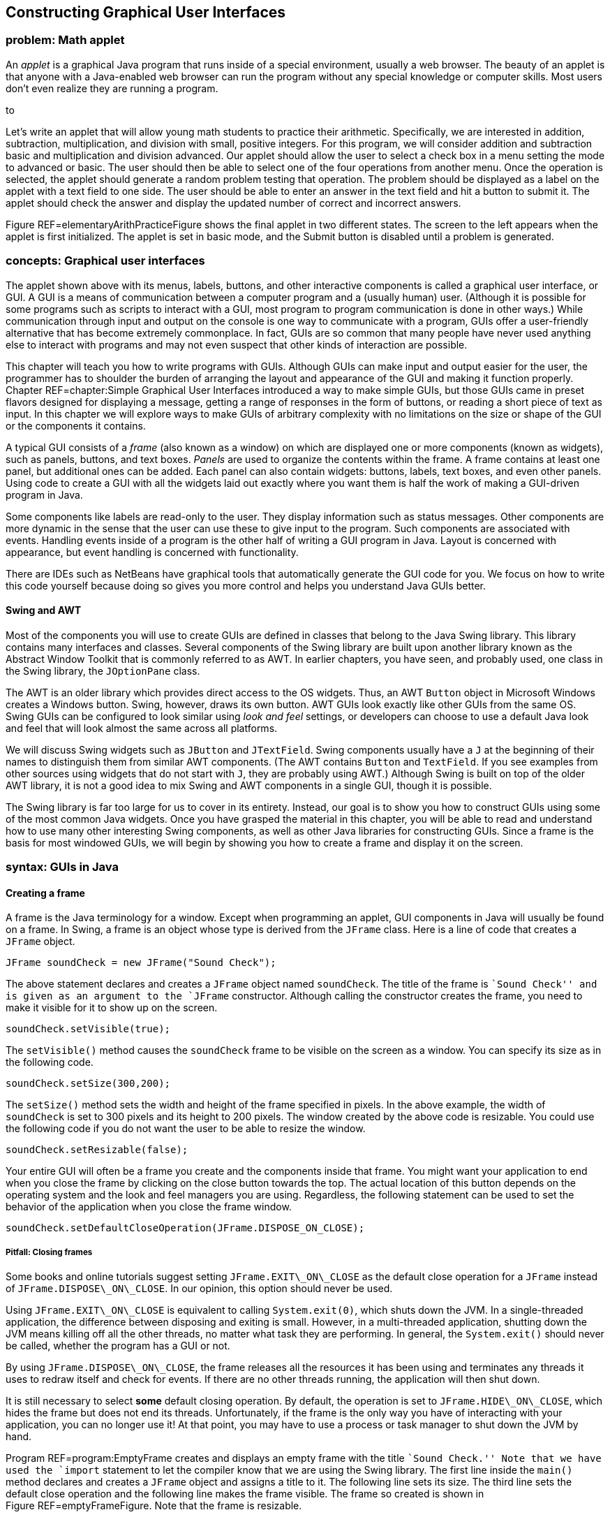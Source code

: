 [[chapter:Constructing_Graphical_User_Interfaces]]
== Constructing Graphical User Interfaces

=== problem: Math applet

An _applet_ is a graphical Java program that runs inside of a special
environment, usually a web browser. The beauty of an applet is that
anyone with a Java-enabled web browser can run the program without any
special knowledge or computer skills. Most users don’t even realize they
are running a program.

to

Let’s write an applet that will allow young math students to practice
their arithmetic. Specifically, we are interested in addition,
subtraction, multiplication, and division with small, positive integers.
For this program, we will consider addition and subtraction basic and
multiplication and division advanced. Our applet should allow the user
to select a check box in a menu setting the mode to advanced or basic.
The user should then be able to select one of the four operations from
another menu. Once the operation is selected, the applet should generate
a random problem testing that operation. The problem should be displayed
as a label on the applet with a text field to one side. The user should
be able to enter an answer in the text field and hit a button to submit
it. The applet should check the answer and display the updated number of
correct and incorrect answers.

Figure REF=elementaryArithPracticeFigure shows the final applet in two
different states. The screen to the left appears when the applet is
first initialized. The applet is set in basic mode, and the Submit
button is disabled until a problem is generated.

=== concepts: Graphical user interfaces

The applet shown above with its menus, labels, buttons, and other
interactive components is called a graphical user interface, or GUI. A
GUI is a means of communication between a computer program and a
(usually human) user. (Although it is possible for some programs such as
scripts to interact with a GUI, most program to program communication is
done in other ways.) While communication through input and output on the
console is one way to communicate with a program, GUIs offer a
user-friendly alternative that has become extremely commonplace. In
fact, GUIs are so common that many people have never used anything else
to interact with programs and may not even suspect that other kinds of
interaction are possible.

This chapter will teach you how to write programs with GUIs. Although
GUIs can make input and output easier for the user, the programmer has
to shoulder the burden of arranging the layout and appearance of the GUI
and making it function properly. Chapter REF=chapter:Simple Graphical
User Interfaces introduced a way to make simple GUIs, but those GUIs
came in preset flavors designed for displaying a message, getting a
range of responses in the form of buttons, or reading a short piece of
text as input. In this chapter we will explore ways to make GUIs of
arbitrary complexity with no limitations on the size or shape of the GUI
or the components it contains.

A typical GUI consists of a _frame_ (also known as a window) on which
are displayed one or more components (known as widgets), such as panels,
buttons, and text boxes. _Panels_ are used to organize the contents
within the frame. A frame contains at least one panel, but additional
ones can be added. Each panel can also contain widgets: buttons, labels,
text boxes, and even other panels. Using code to create a GUI with all
the widgets laid out exactly where you want them is half the work of
making a GUI-driven program in Java.

Some components like labels are read-only to the user. They display
information such as status messages. Other components are more dynamic
in the sense that the user can use these to give input to the program.
Such components are associated with events. Handling events inside of a
program is the other half of writing a GUI program in Java. Layout is
concerned with appearance, but event handling is concerned with
functionality.

There are IDEs such as NetBeans have graphical tools that automatically
generate the GUI code for you. We focus on how to write this code
yourself because doing so gives you more control and helps you
understand Java GUIs better.

==== Swing and AWT

Most of the components you will use to create GUIs are defined in
classes that belong to the Java Swing library. This library contains
many interfaces and classes. Several components of the Swing library are
built upon another library known as the Abstract Window Toolkit that is
commonly referred to as AWT. In earlier chapters, you have seen, and
probably used, one class in the Swing library, the `JOptionPane` class.

The AWT is an older library which provides direct access to the OS
widgets. Thus, an AWT `Button` object in Microsoft Windows creates a
Windows button. Swing, however, draws its own button. AWT GUIs look
exactly like other GUIs from the same OS. Swing GUIs can be configured
to look similar using _look and feel_ settings, or developers can choose
to use a default Java look and feel that will look almost the same
across all platforms.

We will discuss Swing widgets such as `JButton` and `JTextField`. Swing
components usually have a `J` at the beginning of their names to
distinguish them from similar AWT components. (The AWT contains `Button`
and `TextField`. If you see examples from other sources using widgets
that do not start with `J`, they are probably using AWT.) Although Swing
is built on top of the older AWT library, it is not a good idea to mix
Swing and AWT components in a single GUI, though it is possible.

The Swing library is far too large for us to cover in its entirety.
Instead, our goal is to show you how to construct GUIs using some of the
most common Java widgets. Once you have grasped the material in this
chapter, you will be able to read and understand how to use many other
interesting Swing components, as well as other Java libraries for
constructing GUIs. Since a frame is the basis for most windowed GUIs, we
will begin by showing you how to create a frame and display it on the
screen.

=== syntax: GUIs in Java

==== Creating a frame

A frame is the Java terminology for a window. Except when programming an
applet, GUI components in Java will usually be found on a frame. In
Swing, a frame is an object whose type is derived from the `JFrame`
class. Here is a line of code that creates a `JFrame` object.

....
JFrame soundCheck = new JFrame("Sound Check");
....

The above statement declares and creates a `JFrame` object named
`soundCheck`. The title of the frame is ``Sound Check'' and is given as
an argument to the `JFrame` constructor. Although calling the
constructor creates the frame, you need to make it visible for it to
show up on the screen.

....
soundCheck.setVisible(true);
....

The `setVisible()` method causes the `soundCheck` frame to be visible on
the screen as a window. You can specify its size as in the following
code.

....
soundCheck.setSize(300,200);
....

The `setSize()` method sets the width and height of the frame specified
in pixels. In the above example, the width of `soundCheck` is set to 300
pixels and its height to 200 pixels. The window created by the above
code is resizable. You could use the following code if you do not want
the user to be able to resize the window.

....
soundCheck.setResizable(false);
....

Your entire GUI will often be a frame you create and the components
inside that frame. You might want your application to end when you close
the frame by clicking on the close button towards the top. The actual
location of this button depends on the operating system and the look and
feel managers you are using. Regardless, the following statement can be
used to set the behavior of the application when you close the frame
window.

....
soundCheck.setDefaultCloseOperation(JFrame.DISPOSE_ON_CLOSE);
....

===== Pitfall: Closing frames

Some books and online tutorials suggest setting `JFrame.EXIT\_ON\_CLOSE`
as the default close operation for a `JFrame` instead of
`JFrame.DISPOSE\_ON\_CLOSE`. In our opinion, this option should never be
used.

Using `JFrame.EXIT\_ON\_CLOSE` is equivalent to calling
`System.exit(0)`, which shuts down the JVM. In a single-threaded
application, the difference between disposing and exiting is small.
However, in a multi-threaded application, shutting down the JVM means
killing off all the other threads, no matter what task they are
performing. In general, the `System.exit()` should never be called,
whether the program has a GUI or not.

By using `JFrame.DISPOSE\_ON\_CLOSE`, the frame releases all the
resources it has been using and terminates any threads it uses to redraw
itself and check for events. If there are no other threads running, the
application will then shut down.

It is still necessary to select *some* default closing operation. By
default, the operation is set to `JFrame.HIDE\_ON\_CLOSE`, which hides
the frame but does not end its threads. Unfortunately, if the frame is
the only way you have of interacting with your application, you can no
longer use it! At that point, you may have to use a process or task
manager to shut down the JVM by hand.

Program REF=program:EmptyFrame creates and displays an empty frame with
the title ``Sound Check.'' Note that we have used the `import` statement
to let the compiler know that we are using the Swing library. The first
line inside the `main()` method declares and creates a `JFrame` object
and assigns a title to it. The following line sets its size. The third
line sets the default close operation and the following line makes the
frame visible. The frame so created is shown in
Figure REF=emptyFrameFigure. Note that the frame is resizable.

[[program:EmptyFrame]][program:EmptyFrame]
PROGRAM=GUIChapter/programs/EmptyFrame.java, CAPTION=Program to create
an empty frame.

to

You may resize the frame at any point in the program even after the
frame has been created and made visible. The initial size may or may not
be set prior to making the frame visible. Similarly, the frame title can
be set, and reset, at any point in the program. 

'''''

==== Widgets

A widget is a component of a GUI. Java provides a large variety of
widgets including panels, buttons, text boxes, check boxes, and menus.
While laying out a GUI, one or more of the widgets are created and then
placed on a frame. A widget is declared and created like any other
object.

....
Widget w = new Widget(arguments);
....

Here we use class `Widget` to represent some Java widget class like
`JButton` or , and we use reference `w` to represent the name of a
widget like `startButton`. Arguments supplied while constructing a
widget allow you to set attributes such as its icon, color, size, or
text to display. A widget can be added to a frame and removed when not
needed. Its attributes can also be changed after creation.

Although widgets can be added directly to a frame, it is often
convenient to lay out a GUI by placing panels on a frame and then
placing widgets on the panels. Each panel can hold zero or more widgets.
A panel is also referred to as a _container_ object. Next we show you
how to create a panel, populate it with widgets, place it on a frame,
and display the completed frame.

A panel is an instance of the `JPanel` class and can be created as
follows.

....
JPanel soundPanel = new JPanel();
....

This statement creates a panel named `soundPanel`. Thus far, the panel
is empty. Let’s create two buttons and add these to `soundPanel`.

....
JButton chirp = new JButton("Chirp");
JButton bark = new JButton("Bark");
soundPanel.add(chirp);
soundPanel.add(bark);
....

The first two lines above create two buttons named `chirp` and `bark`.
These buttons are labeled using the `String` values `"Chirp"` and
`"Bark"`, but their labels could be any `String` values. The last two
statements add the two buttons one by one to the `soundPanel`. Then we
add the panel to a frame object.

....
soundCheck.add(soundPanel);
....

This statement adds the `soundPanel` to `soundCheck` frame that we
created in Example ..

Another useful widget is `JTextField`. It creates a text field that can
be used by a program for both input and output of `String` data.

....
JTextField message = new JTextField("This is not a pipe.");
....

This statement creates an object named `message` as an instance of the
`JTextField` class. When displayed, it will show the message ``This is
not a pipe.'' The user can replace this text by typing, but we will need
to talk about event handling before we can read the text and act on it
from within a program. The following example combines various concepts
and widgets already introduced into one program.

We will now write an application with a GUI that contains three buttons
labeled ``Chirp,'' ``Bark,'' and ``Exit.'' In addition it contains a
text field that initially displays the text, ``Listen to nature!''

In this example the buttons are only for display. You can click each
one, but the program will not do anything useful. Similarly, the text
field will not be changed by the program after it is initialized. In the
next subsection we add actions to each button and make the program more
useful.

[[program:FrameWithPanel]][program:FrameWithPanel]
PROGRAM=GUIChapter/programs/FrameWithPanel.java, CAPTION=Program to
create a frame with a panel containing three buttons.

to

In the `main()` method in Program REF=frameWithAPanelFigure, we first
create a frame named `soundCheck` and a panel named `soundPanel`. Next,
we create three buttons named `chirp`, `bark`, and `exit`, labeled
``Chirp,'' ``Bark,'' and ``Exit,'' respectively. Lines REF=addBirdChirp
until REF=addExit add the three buttons and the text field to
`soundPanel`. At line REF=addPanelToFrame, `soundPanel` is added to
`soundCheck`. After setting the closing operation, the frame is made
visible. The final GUI is shown in Figure REF=frameWithAPanelFigure.
Note that the same GUI may look different on different platforms. Later
we will see how to add multiple panels to a frame. . ]Exercise .  

'''''

==== Adding actions to widgets

Many widgets in Java can be used to cause an action. For example, a user
could click a button labeled ``Chirp,'' causing the program to play a
bird chirp sound. Clicking a button generates an _event_. In Java, an
event is processed by one or more _listeners_. Java provides various
types of listeners, some of which are introduced here and a few others
in Section REF=subsection:Applets. Next we show you how to handle action
events generated by a few different kinds of widgets.

===== The `ActionListener` interface

Java provides an `ActionListener` interface. This interface has a single
method named `actionPerformed()`. This method takes an `ActionEvent` as
input and performs a suitable action based on the event. A `JButton`
object generates `ActionEvent` when it is pressed. Any class that
implements the `ActionListener` interface can be registered as an action
listener on a `JButton` or any other widget that generates an
`ActionEvent`.

As discussed in Chapter REF=chapter:Interfaces, an interface is a set of
method signatures. If you implement an interface, you promise to have
all of the methods in the interface. If a class implements
`ActionListener`, it’s saying that it knows what to do when an action is
performed. The following statements show how to add an `ActionListener`
to a button and implement its `actionPerformed()` method.

....
JButton chirp = new JButton("Chirp");
chirp.addActionListener(new ActionListener() {
            public void actionPerformed(ActionEvent e) {
                //Code to perform an action goes here
            }
        });
....

The first line above creates a button named `chirp`. The second line
adds an action listener to the button. The process of adding an action
listener to an object is also known as _registering_ a listener on the
object. Note that the sole argument to this `addActionListener()` method
is a newly created `ActionListener` object. Inside this newly created
and anonymous `ActionListener` object, we implement the
`actionPerformed()` method. Whatever code we want to execute in response
to the clicking of the `chirp` button goes inside the
`actionPerformed()` method.

This syntax may look strange to you. `ActionListener` is an interface,
which cannot be instantiated. What is that `new` keyword doing? It’s
doing something pretty amazing by creating an instance of an _anonymous
class_. On the fly, we’re creating a class that has never existed
before. It doesn’t even have a name. All we know about it is that it
implements the interface `ActionListener`.

Note that there are braces after the constructor call, defining what’s
inside of this class. Inside, we have only created an
`actionPerformed()` method, but we could have created fields as well as
other methods. It’s a little ugly to create a whole new class and
instantiate it in the middle of calling the `addActionListener()`
method, but it’s also very convenient. We need to supply an object that
reacts to the event exactly the way we want it to. Since one doesn’t
exist yet, we have to create it. Of course, it is possible to supply any
object that implements the `ActionListener` interface, not just
instances of anonymous classes. For more information about nested
classes, inner classes, and anonymous classes, refer to
Sections REF=advanced:Nested classes and REF=advanced:Local and
anonymous classes.

We now modify Program REF=program:FrameWithPanel to respond to button
clicks. When the `chirp` button is clicked, the program will display the
message ``Chirp requested.'' in the text field. Similarly, when the
`bark` button is clicked, the program will display ``Bark requested.''

Program REF=program:FrameWithPanelAndActions is largely the same as
Program REF=program:FrameWithPanel. It adds the same buttons and text
field but then adds an action listener to each button. The action
performed when the `chirp` and `bark` buttons are clicked is to display
a message in the text box. When the `exit` button is clicked, the
listener displays a message on the console and exits the program.

[[program:FrameWithPanelAndActions]][program:FrameWithPanelAndActions]
PROGRAM=GUIChapter/programs/FrameWithPanelAndActions.java,
CAPTION=Program to demonstrate handling of action events.

Note that the sequence in which you add the buttons to the panel
determines the appearance of the GUI. The action listeners can be added
either before or after the panel has been set up but should be added
before the frame is made visible. . ]Exercise .

Do not be overly concerned with why the `final` keyword is used when
declaring `soundCheck` and `message`. You might be surprised that you
are even allowed to reference these local variables inside of the third
`ActionListener` class. An inner class has access to all the fields
inside of its outer class and access to local variables declared in the
same scope as the inner class. For technical reasons, any local variable
used in an anonymous inner class must be declared `final`. This
restriction does not apply to class variables.  

'''''

In the previous example we added an `ActionListener` object to each
button and implemented its `actionPerformed()` method with anonymous
inner classes. An alternate way to use `ActionListener` is to implement
`ActionListener` on the surrounding class and include an
`actionPerformed()` method exactly once instead of creating several
individual anonymous inner classes which each handle an event. Let’s
examine one such implementation in
Program REF=program:AlternateActionListener and contrast it with
Program REF=program:FrameWithPanelAndActions. Note that both programs
generate exactly the same GUI and exhibit identical behavior.

[[program:AlternateActionListener]][program:AlternateActionListener]
PROGRAM=GUIChapter/programs/AlternateActionListener.java,
CAPTION=Program to demonstrate handling of action events by implementing
`ActionListener` at the class level.

In Program REF=program:AlternateActionListener class
`AlternateActionListener` implements `ActionListener`. Doing so requires
the class to include `actionPerformed()`. The constructor, starting at
line REF=alternateActionListenerLine, adds an `ActionListener` to each
button. The listener added is `this`, specifying that the
`AlternateActionListener` object is the one that will process any action
event generated by the buttons. The remainder of the code for the
constructor is essentially the same as that from the `main()` method in
Program REF=program:FrameWithPanelAndActions.

The `actionPerformed()` method, starting at
line REF=actionPerformedLine, has exactly one parameter, an
`ActionEvent` object. Whenever an action event occurs, its attributes
are bundled into an `ActionEvent` object and passed into the
`actionPerformed()` method. At line REF=identifyObjectLine the
`getSource()` method is used to determine which object is responsible
for the event. Variable `button` holds the object returned by
`getSource()`. The next `if` statement compares `button` with `chirp`
and `bark` to determine if either of these generated the event. Then a
suitable message is displayed in the `message` box. If neither button
generated the event, it must have been `exit`, and the frame disposes
itself after displaying ``Exit'' on the console.

The `main()` method simply creates an instance of
`AlternateActionListener` and terminates. The program does not end
because the threads for the GUI are still running. 

'''''

It is instructive to note the differences between
Programs REF=program:FrameWithPanelAndActions and
REF=program:AlternateActionListener. In
Program REF=program:AlternateActionListener, most of the code has been
moved from the ` main()` method to the constructor. Various objects,
namely the `soundCheck` frame, the `soundPanel` panel, all three
buttons, and the text box are now fields of the object instead of local
variables in the `main()` method. This removes the need to mark
`soundCheck` and `message` as `final`.

We have examined two ways of adding an `ActionListener` to a Java
program. The choice of which style to use depends on your needs. Adding
an anonymous `ActionListener` to each object can require you to use the
`final` keyword to reference local variables, but it is otherwise quick
and easy. Using a named class (often the main program class or a
subclass of `JFrame`) as the `ActionListener` allows you to handle many
events in a centralized location. It can be easier to find errors when
all events are handled in one `actionPerformed()` method, but the method
can become long and complex as well. . ]Exercise .

===== The `MouseListener` interface

Clicking a button is great, but a mouse can be used to generate other
events too. For example, in a screen full of pictures, you might want to
highlight a picture when the cursor hovers over it. Or you might want to
create a drawing program which uses a mouse as a pen. To process general
mouse events, we need an object that implements the `MouseListener`
interface, which defines the following methods.

* `mouseClicked()`
* `mouseEntered()`
* `mouseExited()`
* `mousePressed()`
* `mouseReleased()`

The function of each method is implied by its name. The `mouseEntered()`
event fires when the mouse cursor moves from outside of the area covered
by a widget into the area above it. Conversely, the `mouseExited()`
event fires when a mouse cursor was over a widget and has just moved
away. The `mousePressed()` event fires when a mouse button is pressed
over a widget. The `mouseReleased()` event fires when a mouse button is
released over a widget. The `mouseClicked()` event is a combination of
both the `mousePressed()` and `mouseReleased()` events, occurring only
if a mouse button was pressed and then released while the cursor was
over a widget. As you can see, a widget only fires events when the
cursor is over the component (or has just left). Thus, a widget only
reports events that have to do with it, not the general state of the
mouse.

Each method in `MouseListener` receives a `MouseEvent` object as its
argument. To handle mouse events, a class must implement the
`MouseListener` interface. This is similar to the implementation of the
`ActionListener` interface from the previous section, but implementing
`MouseListener` requires a definition for *each* of the five methods
listed above. The next example illustrates `MouseListener` in use.

We write a program that displays a GUI containing two buttons labeled
``One'' and ``Two.'' In addition a text box displays a suitable message
when the cursor enters a button. When a button is clicked, the status
box should display the total number of times that button has been
clicked so far.

Program REF=program:SimpleMouseEvents generates the GUI shown in
Figure REF=simpleMouseEventsFigure. At
line REF=simpleMouseEventsClassDefLine class `SimpleMouseEvents` is
declared, implementing the `MouseListener` interface. The following few
lines declare frame `frame`, buttons `one` and `two`, and a text box
`status`. Two integers `oneClicks` and `twoClicks` are initialized to 0
and are used to keep track of the number of times each button has been
clicked.

[[program:SimpleMouseEvents]][program:SimpleMouseEvents]
PROGRAM=GUIChapter/programs/SimpleMouseEvents.java, CAPTION=Program to
demonstrate the handling of mouse generated events using the
`MouseListener` interface.

to

The first line of the `SimpleMouseEvents` constructor creates the panel
`panel`. It does not need to be a field, and it is always preferable to
keep a variable local if it can be. The next two lines add a
`MouseListener` to the two buttons. Note the use of `this` in the
argument to `addMouseListener()` which refers to the object being
created by the constructor. Next, the panel is set up and added to the
frame. Finally the frame size and its default close operations are set,
and the frame is made visible.

Implementation of the methods in the `MouseListener` interface begins at
line REF=mouseEnteredEventLine. The `mouseEntered()` method is invoked
when the cursor enters either of the two buttons. First we retrieve the
source of the event using the `getSource()` method and identify which
object generated the event. A suitable message is displayed in the
status box using the `setText()` method.

The `mouseClicked()` method is invoked when the mouse cursor is placed
over a button and clicked. As before, we retrieve the source of the
event using the `getSource()` method. A suitable message, including the
number of clicks, is displayed in the text box. Of course, recording the
button clicks could have been done with an `ActionListener` instead.

The only job of the `main()` method is to create an instance of
`SimpleMouseEvents`. You may wish to compile and execute the program and
test whether or not the program behaves as described. . ]Exercise .  

'''''

===== Mouse adapter

Creating a `MouseListener` requires all five methods in the interface to
be implemented. In some cases, as in Example ., there is no need to
implement all the methods because we are not interested in all the
corresponding events. In such situations we are forced to include the
methods without any statement in the method body. However, you might
want to include the methods only when they are needed. The
`MouseAdapter` abstract class helps us avoid implementing methods we do
not need.

`MouseAdapter` is an abstract class, unlike the `MouseListener`
interface. The advantage of using `MouseAdapter` is that it already
provides a skeletal implementation of each method needed to process
mouse events. We can override these implementations as needed, and we do
not need to provide an implementation of a method that is not used.

Program REF=program:SimpleMouseAdapter is a revised version of
Program REF=program:SimpleMouseEvents. At
line REF=simpleMouseAdapterClassDefLine class `SimpleMouseAdapter`
extends the abstract class `MouseAdapter`. Thus, it inherits all the
empty methods defined in `MouseAdapter`. We then override only the
implementations of the methods we want to use, `mouseEntered()` and
`mouseClicked()` in this example. Remember that an abstract class is
*extended* whereas an interface is *implemented*. . ]Exercise .

[[program:SimpleMouseAdapter]][program:SimpleMouseAdapter]
PROGRAM=GUIChapter/programs/SimpleMouseAdapter.java, CAPTION=Program to
handle mouse generated events using the `MouseAdapter` abstract class.

 

'''''

===== Other event listeners

In this chapter we describe two types of listeners in Java,
`ActionListener` and `MouseListener`. You may have noticed that none of
the mouse events we discussed involved the movement of the mouse inside
of the component, only whether it was entering or exiting the component.
Because tracking mouse movement is more computationally expensive than
tracking presses, releases, enters, and exits, Java uses yet another
listener to handle mouse movement, `MouseMotionListener`. It contains
the methods `mouseDragged()` and `mouseMoved()`, which are used to
handle mouse movement with or without the button pressed.

An `ItemListener` can be attached to a widget such as a check box or a
radio button to listen for a check box to be selected. This listener is
illustrated in Section REF=subsection:Applets.

Java provides several other listeners to handle a variety of events. For
example, the `DocumentListener` can be attached to a `JTextField` or a
`JTextArea` object to listen to document events, which include the
`insertUpdate()` event that is fired when a character is inserted the
text box. A `KeyListener` can also be attached to text boxes to listen
to key events such as the return key being typed, which can have similar
functionality. These events could be useful while writing a text editor
application, for example.

After you have mastered the contents of this chapter, you may plan to
write more complex GUIs than the ones we discuss. For further
information, you may wish to follow the Java tutorial on writing event
listeners provided by Oracle at
http://download.oracle.com/javase/tutorial/uiswing/events/index.html.

==== Adding sounds and images

Sounds and images can also be added to a Java GUI application. While
Java offers a rich set of sound APIs, we restrict our examples to
playing sound clips from audio files that come in `au` or `wav` formats.
We also introduce the `ImageIcon` class to create icons from image
files.

===== Sounds

First, let’s see how to define an audio clip.

....
AudioClip chirpClip = Applet.newAudioClip(chirpURL);
....

This statement declares `chirpClip` with type `AudioClip`. It
instantiates `chirpClip` using the `newAudioClip()` method found in the
`Applet` class in the `java.applet` package. Note that the argument to
the `newAudioClip()` method is an object of type `URL`. URL stands for
_universal resource locator_. It serves as a web address from which
files can be retrieved. A `URL` object can be defined as follows.

....
URL chirpURL =
    new URL("http://users.etown.edu/w/wittmanb/chirp.wav");
....

Above we specify the full URL to access an audio file named `chirp.wav`.
Alternately you can give the file name from a local directory.

....
URL chirpURL = new URL("file:sounds/chirp.wav");
....

The prefix `file:` indicates that the `chirp.wav` file is in a local
directory. Once a clip has been declared and loaded, it can be played as
follows.

....
chirpClip.play();
....

This command will play the clip in `chirpClip` loaded from the specified
URL, exactly once. If you want to play the clip in a loop, use the
`loop()` method.

....
chirpClip.loop();
....

To stop a clip from playing, use the `stop()` method.

....
chirpClip.stop();
....

Now that we have seen how to declare, load, play, and stop an audio
clip, we are ready to write a more interesting version of
Program REF=program:FrameWithPanelAndActions.

We can rewrite Program REF=program:FrameWithPanelAndActions so that the
new program plays the sound clips in a loop when the corresponding
button is clicked. Think of the new program as a Java version of the
pull-string toys that children use to play animal sounds. Our program
only has two sounds, but more could be added. . ]Exercise .

to

We will add a new button labeled ``Stop Sound'' that stops the playback
of sounds when clicked. Let’s assume that this program is only allowed
to play one sound at a time. When it starts, the GUI will look like
Figure REF=SoundGameFigures(a). Note that the `stop` button is gray,
indicating that it is disabled.

The complete program for the game is shown in
Program REF=program:SoundGame. Because most of this program is similar
to Program REF=program:FrameWithPanel, we will only look at the
differences. The action listeners for the `chirp` and `bark` buttons are
called when these two buttons are clicked. On line REF=buttonDisableLine
we disable the `bark` button when the bird chirp sound is playing. Also,
on line REF=buttonEnableLine we enable the `stop` button so that the
user can stop the chirp sound. Note that the `stop` button begins
disabled and remains that way until a sound is played. The GUI now looks
like Figure REF=SoundGameFigures(b).

[[program:SoundGame]][program:SoundGame]
PROGRAM=GUIChapter/programs/SoundGame.java, CAPTION=An animal sound
game.

The actions for the `bark` button are very similar to the actions for
the `chirp` button, but the actions for `stop` are different. When
`stop` is clicked, the action listener does not know which sound is
playing. For that reason, it stops both sounds and then disables the
stop button. An exercise asks you to modify the program so that the
action listener associated with the `stop` button knows which sound is
playing. . ]Exercise .  

'''''

===== Images and icons

Images are often useful when creating GUIs. In this section we show you
how to use images to create icons and then use the icon to decorate
buttons and labels. First, let’s see how an icon object can be created.
Suppose we have a picture file named `smile.jpg` in a directory named
`pictures`. Note that the `pictures` directory should be located in same
directory as the class files for the program. The following statement
creates an object of type `ImageIcon` from this picture.

....
ImageIcon smileIcon = new ImageIcon("pictures/smile.jpg");
....

Note that the file name, along with its path, is passed to the
`ImageIcon` constructor as a string. Now we can add the image to a
button.

....
JButton smile = new JButton();
smile.add(smileIcon);
....

Similarly you can add an image icon to a label. . ]Exercise . The next
example gives a simple program that creates a button with an image.

Figure REF=IconExampleFigure shows a GUI with a button decorated with a
picture. Program REF=program:IconExample gives the code to create this
GUI using the `ImageIcon` class.

to

As explained earlier, an image icon is created at
line REF=iconCreationLine from a JPEG file named `smile.jpg` located in
the `pictures` directory. The following line creates a button named
`smile` and decorates it with the icon by supplying it as an argument to
the `JButton` constructor. Note that, if the file cannot be found, the
program will fail _quietly_. This means that no exception is thrown.
Instead, the button will appear with no image. Subsequent lines add the
button to the frame, set the frame size and its default close operation,
and make the frame visible. . ]Exercise .

[[program:IconExample]][program:IconExample]
PROGRAM=GUIChapter/programs/IconExample.java, CAPTION=A program to
create a GUI with a button decorated by a picture.

 

'''''

===== Labels, icons, and text

In some applications you might want to show a picture with an attached
text label. For example, in a shopping cart for an online clothing
store, you might have seen pictures of clothes, each labeled with a name
and a price. The `JLabel` class is flexible, able to display text alone,
an image alone, or both. Note that a `JLabel` is only for displaying
information and is incapable of firing events or reading user input.

Here are three different ways to create a label.

....
ImageIcon hibiscus = new ImageIcon("pictures/hibiscus.jpg")
JLabel textOnly = new JLabel("Text only");
JLabel flower = new JLabel(hibiscus);
JLabel labeledflower = new JLabel("Red Hibiscus", hibiscus, JLabel.CENTER);
....

The first `JLabel` constructor above creates a label displaying only
text, namely, ``Text only.'' The second constructor creates a label
decorated with an icon created from a picture. The third constructor
creates a label with the same icon and additional text. Note the last
argument in this third case. `JLabel.CENTER` is a constant that
specifies that the content of the label (both the image and the text)
should be placed horizontally in the center of the label. A horizontal
alignment of left or right can also be specified using the constants
`JLabel.LEFT` or `JLabel.RIGHT`, respectively. These three horizontal
alignment indicators are some of the many constants found in Swing.

Sometimes you might want to place the text below the icon that decorates
the label. This can be done as follows by setting the horizontal and
vertical positions of the text.

....
flower.setVerticalTextPosition(JLabel.BOTTOM);
flower.setHorizontalTextPosition(JLabel.CENTER);
....

Figure REF=labelExampleFigure(a) is generated by executing Program 
REF=program:LabelExample. You will see the GUI shown in
Figure REF=labelExampleFigure(b) if the alignment instructions at
lines REF=verticalTextPositioningLine and
REF=horizontalTextPositioningLine are omitted.

to

[[program:LabelExample]][program:LabelExample]
PROGRAM=GUIChapter/programs/LabelExample.java, CAPTION=A program to
create a GUI with a label decorated by a picture and text.  

'''''

==== Layout managers

Java provides a number of _layout managers_ to assist with the design of
GUIs. A layout manager is an object that controls the placement of
widgets on a frame or panel. Every container has a default layout
manager, but it is possible to set it to other ones. In this section we
will introduce the three layout managers `FlowLayout`, `GridLayout`, and
`BorderLayout`. Java also provides several other layout managers, each
designed for different layouts.

===== `FlowLayout`

The `FlowLayout` manager is one of simplest layout managers. When a
container is using the `FlowLayout` manager, widgets will be added in
order from left to right. When there is no more space, subsequent
widgets will be added starting on the next row. In addition, each row of
components is centered within the container. The `JPanel` container uses
`FlowLayout` by default, but it is possible to set it explicitly as
well.

....
JPanel panel = new JPanel(new FlowLayout());
....

When we have added more than one widget to a `JFrame` in previous
examples, we have first added them to a `JPanel`. The reason we have
done so is because `FlowLayout` is the default layout manager for
`JPanel` containers. Although every `JFrame` has a container, it uses
the `BorderLayout` manager by default, which would have complicated our
examples. The next example illustrates `FlowLayout` further.

Program REF=program:FlowLayoutExample creates a GUI with several
buttons. It first creates a frame. At line REF=setLayoutManagerLine it
creates a panel and set its layout manager to `FlowLayout`. Then, it
uses a `for` loop to create a new button, label it appropriately, and
add it to the panel.

The `Flowlayout` manager neatly places the buttons along a number of
rows depending on the width of the frame. The GUI created is shown in
Figure REF=figure:FlowLayoutExampleFigure. Run the program and resize
the frame to see the effect on the layout of the buttons. . ]Exercise .
. ]Exercise .

[[program:FlowLayoutExample]][program:FlowLayoutExample]
PROGRAM=GUIChapter/programs/FlowLayoutExample.java, CAPTION=Adding
several buttons using `FlowLayout`.

to

 

'''''

===== `GridLayout`

The `GridLayout` manager lays out components in a grid with a set number
of rows and columns. As with other layout managers, `GridLayout` can be
applied to frames and panels.

....
JFrame frame = new JFrame("Grid Layout");
frame.setLayout(new GridLayout(3, 2, 5, 5));
....

This snippet creates a frame named `frame` and sets its layout manager
to `GridLayout`. The first two arguments to `GridLayout` give the number
of rows and columns, respectively. The last two arguments give the
horizontal and vertical gaps between the neighboring cells in the grid.
In this example the frame will contain a total of six cells organized
into three rows with two columns.

to

Figure REF=gridLayoutLToRFigure shows how `frame` will look after six
buttons, labeled 0 through 5, have been added to it in that order. A key
feature of using a `GridLayout` is that all cells in the grid will be
the same size and will stretch to fill the entire container. Also note
the equal spacing between the neighboring cells. It is possible to add
more or fewer cells than specified in the `GridLayout` constructor, but
the layout manager will be forced to guess at your intentions. .
]Exercise .

We can write a program to displays pictures of animals and identify
which animal the mouse is current hovering over. The animal’s name will
be displayed in the title of the frame.
Figure REF=animalIdentifierFigure shows this GUI.

to

Program REF=program:AnimalIdentifier creates the GUI shown in
Figure REF=animalIdentifierFigure. Class `AnimalIdentifier` declares
four labels and a frame as fields. The labels are named `bison`, `dove`,
`gecko`, and `spider`.

[[program:AnimalIdentifier]][program:AnimalIdentifier]
PROGRAM=GUIChapter/programs/AnimalIdentifier.java, CAPTION=A program
that identifies which animal is in various images when the mouse hovers
over the image. Images are laid out using a `GridLayout` manager.

Inside the constructor, we create a panel with a
latexmath:[$2 \times 2$] `GridLayout`. Then, we create four image icons,
one to decorate each label. Next, starting at
line REF=buttonDecoratorLine, each of the four labels is created with
its respective icon. We also add a `MouseListener` to each label.
Starting at line REF=prepareButtonPanelLine, the buttons are added to
the panel, and the panel is added to the frame. The last few lines set
the size of the frame, pack it, set its close operation, and make it
visible.

Since `AnimalIdentifier` implements `MouseListener`, we need to define
all the methods in the `MouseListener` interface. These are implemented
starting at line REF=mouseEventEnteredLine. As we are only interested in
displaying the name of a picture when the mouse moves over it, the
`mouseEntered()` method is where most of our even handling code will be.
At line REF=getPicMouseEventLine we get the label the mouse entered. We
compare this label to the four labels and change the frame title
correspondingly.

We implement the remaining methods from `MouseListener` to report the
event on the console. The `main()` method creates a new instance of
class `AnimalIdentifier`, launching the GUI.

Play with Program REF=program:AnimalIdentifier. What happens when you
resize the window? . ]Exercise .  

'''''

===== `BorderLayout`

The `BorderLayout` manager is the default one for a `JFrame`. It allows
components to be laid out spatially in regions of a container. These
regions are north, south, east, west, and center. This layout is
intuitively easy to understand, but it is difficult to describe
precisely.

You can only add one component to each region of the layout, and adding
a component to any region is optional. The regions will stretch or
shrink to accommodate the components inside. The north and south regions
will only be as tall as needed to hold their contents, but their width
will stretch as wide as the entire container. The east and west regions
will only be as wide as needed to hold their contents, but their height
will stretch as tall as needed to fit the remaining height of the
container. Both the height and the width of the center region will
stretch as big as it needs to fill the container.

Here is an example of a frame using `BorderLayout`. Five buttons have
been added, one to each region, using the program shown below.

[[program:BorderLayoutExample]][program:BorderLayoutExample]
PROGRAM=GUIChapter/programs/BorderLayoutExample.java, CAPTION=Program
showing buttons laid out in each of the five regions of a
`BorderLayout`.

to

Unlike `FlowLayout` or `GridLayout`, the location must be specified to
add a component to a `BorderLayout`. (There is an overloaded `add()`
method to add a component to specific grid cell in a `GridLayout`, but
it is not necessary to use it.) With `BorderLayout`, the `add()` method
uses a second parameter, which is `BorderLayout.NORTH`,
`BorderLayout.SOUTH`, `BorderLayout.EAST`, `BorderLayout.WEST`, or
`BorderLayout.CENTER`, depending on where you want to add the component.
If you do not specify a second parameter, the component will be added to
the center region. Since only one component can be in each region,
adding a component to a region that is already occupied will replace the
old component with the new one.  

'''''

At first glance, `BorderLayout` seems that it would rarely be useful.
However, this layout is commonly used because it can be used to
establish a spatial relationship between different parts of a GUI. A
container with a `BorderLayout` generally has other containers with
their own layouts added to its regions, as shown in the following
example.

We can make a GUI application that functions as a simple calculator. The
calculator has the ten digits 0-9, a plus button, a minus button, and an
enter button. At the top is a display that shows the current value.

We create ten `JButton` objects for the digits and three more `JButton`
objects for plus, minus, and enter. The display is a `JLabel`. The code
is given below.

[[program:CalculatorLayout]][program:CalculatorLayout]
PROGRAM=GUIChapter/programs/CalculatorLayout.java, CAPTION=Program to
layout a simple calculator.

to

This program uses a `BorderLayout` to put a container with a
`GridLayout` in a spatial arrangement with other components. First, we
put the ten digit buttons in a panel with a `GridLayout` having 4 rows
and 3 columns. We put the plus button and the minus button in the
remaining two cells of the grid. We add this grid panel to the larger
panel in the center region. We put the enter button in the south region
and the display in the north region.  

'''''

There is no limit to how deeply you can nest containers within each
other. Sometimes you must create a very complex GUI using many
`BorderLayout` managers to achieve the appearance you want.

The three layout managers discussed in this section are the simplest,
but there are others. The `BoxLayout` manager is a useful tool for
laying out components in a stack or in a row. The `GridBagLayout`
manager can be used to create complex layouts in a single container
using a grid-based framework that is much more flexible than
`GridLayout`, but the complexity of programming `GridBagLayout` is
significant. The `SpringLayout` and `GroupLayout` managers are also
powerful, but they are designed for use with a GUI builder utility.

==== Menus

Menus provide a useful form of interface that is expected from most GUI
applications. In this section we show how to create menus and respond to
the selection of menu items. Menus are placed on a menu bar. Each menu
usually consists of several menu items that could be selected by the
user. In addition to simple text, a menu item can be a button, a radio
button, check box, or an icon. A menu can have one or more sub-menus
opening out of a menu item.

===== Creating menus

First we have to create a menu bar.

....
JMenuBar bar = new JMenuBar();
....

This statement creates an object of type `JMenuBar` named `bar` which
can hold menus. A `JFrame` has only one menu bar. We can create several
menus and add them to the menu bar.

....
JMenu type = new JMenu("Type");
JMenu operations = new JMenu("Operations");
bar.add(type);
bar.add(operations);
....

These statements create two menus named `type` and `operations` labeled
``Type'' and ``Operations,'' respectively. The two menus are added to
the existing menu bar using the `add()` method. Menus can be populated
with menu items as follows.

....
JMenuItem addition = new JMenuItem("Addition");
JMenuItem subtraction = new JMenuItem("Subtraction")
operation.add(addition);
operation.add(subtraction);
....

These statements create two menu items named `addition` and
`subtraction`. These menu items are then added to the menu `operations`.
After having created a menu bar together with its menus and their
respective menu items, we need to add it to a frame.

....
JFrame frame = new JFrame("Menu Example");
frame.setJMenuBar(bar);
....

These statements create a frame and set its menu bar to `bar`. It is
possible to use the `add()` method instead of the `setJMenuBar()` method
to add a `JMenuBar` to a `JFrame`. However, doing so will add the
`JMenuBar` to the regular content area, *not* to the menu area. .
]Exercise . . ]Exercise .

Sometimes you might need to disable a menu item and enable it only under
certain conditions.

....
JMenuItem subtraction = new JMenuItem("Subtraction");
subtraction.setEnabled(false);
....

These statements create a menu item named `subtraction` and disable it.
A disabled menu item shows as a gray item and does not respond to
attempts to select it. Note that `JButton` objects and many other
widgets can be disabled in the same way.

===== Adding events to menus

An action listener can be added to each menu item, just like a
`JButton`. Then, when a menu item is clicked by the user, an action
event is generated. A `JCheckBoxMenuItem` object can be added to a
`JMenu` as well. This object will have a check box which can be selected
or unselected. A regular `JMenuItem` object generates an `ActionEvent`
which is handled by an `ActionListener`. A `JCheckBoxMenuItem`, however,
generates an `ItemEvent` handled by an `ItemListener`. Here are examples
of both situations.

....
JMenuItem subtraction = new JMenuItem("Subtraction");
JCheckBoxMenuItem checkBox = new JCheckBoxMenuItem("Check yourself");
subtraction.addActionListener(this);
checkbox.addItemListener(this);
....

A `JMenuItem` works just like a `JButton`. In fact, the same action
listener code could handle events for both buttons and menu items.
However, a `JCheckBoxMenuItem` generates an `ItemEvent` (like many other
check box and list widgets that we do not discuss) when the state of its
check box changes. Thus, when you select a check box, a
latexmath:[$\surd$] sign appears to its left and an `ItemEvent` is
generated. When you select an already checked check box, the sign
disappears and another `ItemEvent` is generated. Although an
`ActionEvent` and an `ItemEvent` are very similar, Java differentiates
between them because an `ItemEvent` has more information: By using the
`getStateChange()` method, it is possible to tell whether the widget
that fired the `ItemEvent` is now selected or deselected.

Here we give the code to generate the GUI shown in
Figure REF=MathTutorFigure which displays basic (addition and
subtraction) as well as advanced (multiplication and division) problems.
In Section REF=subsection:Applets we transform this GUI into an applet
like the one described in Section REF=problem:Math applet.

to

As shown in Figure REF=MathTutorFigure, this GUI has a menu bar
consisting of two menus labeled ``Type'' and ``Operations.'' The
``Type'' menu contains a check box labeled ``Advanced'' while the
``Operations'' menu contains four menu items labeled ``Add,''
``Subtract,'' ``Multiply,'' and ``Divide.'' Note that the ``Multiply''
and ``Divide'' menu items are disabled. They will be enabled when the
user selects the ``Advanced'' check box.

Before we introduce the program that creates this GUI, we need a helper
class called `ProblemGenerator` that can randomly generate arithmetic
problems. The class is designed so that the answers are always positive
integers.

[[program:ProblemGenerator]][program:ProblemGenerator]
PROGRAM=GUIChapter/programs/ProblemGenerator.java, CAPTION=Utility class
to generate random addition, subtraction, multiplication, and division
problems.

The code listed above has four static methods `addPractice()`,
`subtractPractice()`, `multiplyPractice()`, and `dividePractice()`. Each
method generates an appropriate math problem, sets an input `JLabel` to
display the problem, and returns the solution. Note that `\\u00D7` and
`\\u00F7` are the Unicode values for the multiplication and division
symbols.

Program REF=program:MathTutor generates the GUI in
Figure REF=MathTutorFigure. Class `MathTutor` begins by creating only
the objects that need to interact with event handlers: four menu items,
a label, and a text field.

[[program:MathTutor]][program:MathTutor]
PROGRAM=GUIChapter/programs/MathTutor.java, CAPTION=Program that uses
menus to generate math problems.

Inside the `MathTutor` constructor, the frame and remaining widgets are
created. Action listeners are added to the four operations menu items.
An item listener is added to the ``Advanced'' check box menu item,
because it requires a different kind of event handler. Note that
`MathTutor` implements both the `ActionListener` and `ItemListener`
interfaces, allowing it to handle both kinds of events.

Starting at line REF=createMenuLine, the two menus are populated with
their respective menu items. At line REF=defaultDisableLine the
`multiply` and `divide` menu items are disabled because the application
starts in basic mode. The menus are then added to the menu bar, and the
menu bar is set on the frame. Finally, the label and text field are
added to the frame, which is made visible. Note that these two widgets
are added directly to the frame with the parameters `BorderLayout.NORTH`
and `BorderLayout.SOUTH`. `JFrame` objects use the `BorderLayout`
manager by default.

The `itemStateChanged()` method enables the `multiply` and `divide`
menus and disables the `add` and `subtract` menus if the `advanced`
check box is selected and does the reverse if it has been unselected.

The `actionPerformed()` method is similar to earlier examples. Depending
on which menu item fired the event, the appropriate static methods from
the `ProblemGenerator` class are used to display a math problem on
`label`.

The `main()` method creates an instance of `MathTutor`, initiating GUI
construction.  

'''''

[[subsection:Applets]]
==== Applets

An applet is a Java program that is written to run inside a web browser.
A normal Java application is stored on disk and runs on the command line
or as a window on your desktop (or both), but an applet exists inside of
a webpage. This means that the code that launches an applet is usually
embedded in HTML code.

Almost all of the GUI tools we discuss are useful for writing an applet.
For example, you can write an applet that has menus, buttons, text
fields, and any other widget that Swing offers. You can also add
listeners to various objects for the applet to respond to events.

A Swing applet is derived from the `JApplet` class, which is a subclass
of the older AWT class `Applet`.

An applet differs from a stand-alone Java application in several
important ways. The first is that applets are sent across the Internet.
Unless you have increased security settings on your browser, they will
generally run as soon as you visit a page with an applet embedded in it,
without even asking your permission. This poses a huge security risk,
but the designers of Java have worked to protect us. Unsigned applets
(which are the ones we will talk about creating) cannot read, write, or
execute files, make network connections to servers other than the one
they come from, or interact with most other local system settings.
However, applets loaded from a local directory (instead of downloaded
over the Internet) do not have these restrictions. Be sure to remember
these restrictions when you design applets for distribution over the
Internet.

Another important and concrete difference from normal Java classes is
that an applet should not define a constructor. Instead, an applet uses
the `init()` method. When the applet is executed, often through a
browser, its `init()` method is called first. You can use this method to
set up the applet GUI by adding various widgets and event listeners.

We can create a simple applet with a button and a label. Clicking this
button sets the text on the label to contain some information about the
colors in a rainbow. This applet is shown in
Figure REF=rainbowAppletFigure. Program REF=program:RainbowApplet
defines the applet.

to

[[program:RainbowApplet]][program:RainbowApplet]
PROGRAM=GUIChapter/programs/RainbowApplet.java, CAPTION=An applet with a
button and a label.

Note that class `RainbowApplet` extends `JApplet`, as will most applets
you write. The label is declared as a field, so that the event handler
can access it. The `init()` method creates a `JButton` with the label
``Rainbows,'' adds both the label and the button to the applet, and adds
an action listener to the button with an anonymous inner class event
handler.

Note that the button and the label were added to the applet just as it
would have been done inside of a `JFrame` constructor. They were added
with the `BorderLayout.WEST` and `BorderLayout.EAST` constants because a
`JApplet` uses a `BorderLayout` manager by default.  

'''''

As you can see, creating an applet is very similar to creating a GUI
based on a `JFrame`. In fact, it may be easier. However, we need to
create an HTML file for the applet to be accessible via a browser. HTML
stands for _hypertext markup language_. HTML is the core language for
writing webpages. HTML is designed for marking up text and images to be
displayed within a browser. It is not as complicated as Java, but we do
not have time or space to describe the language deeply.

HTML is a language made up of _tags_ that mark parts of a document with
formatting instructions. All of the tags we will need to embed an applet
will start with the name of the tag in angle brackets and then end with
the same name in angle brackets but preceded by a slash. For example, to
mark text as bold in HTML, you can use the `<strong>` tag as follows:

....
<strong>Here is text that will appear in a bold font.</strong>
....

To run `RainbowApplet` we need to create an HTML file that includes the
applet’s class file inside the `<applet>` tag.

We want to make `RainbowApplet` executable via a browser. In addition,
we would like the source code of the applet to be linked from the same
webpage. The following HTML code embeds the `RainbowApplet` and links to
its source.

....
<html>
    <head>
        <title>Rainbow Applet</title>
    </head>
    <body>        
        <applet code="RainbowApplet.class" width="200" height="100"></applet>
        <hr /><a href="RainbowApplet.java">The source.</a>        
    </body>
</html>
....

to

An `<html>` tag encloses an entire HTML document. Inside is the `<head>`
tag, followed by the `<body>` tag. The `<head>` tag contains information
about the page such as its title, which is given in the `<title>` tag.
The `<body>` tag contains the viewable content of the web page. In this
case, there is an `<applet>` tag, a `<hr/>` tag, and an `<a>` tag in the
body.

The `<applet>` tag is used to embed our applet. The name of the applet
class must be given as the argument, in double quotes, to the `code`
attribute. The `width` and `height` attributes specify the size of the
applet on the screen. The `<hr/>` tag puts the horizontal line between
the applet and the link. It is the only tag in our example that does not
have both an opening and closing half. Finally, the `<a>` tag is used to
make a clickable link. On a web page, it will display ``The source,''
but it will navigate to the file `RainbowApplet.java` when clicked.

Put this code in an HTML file named `RainbowApplet.html`. (Note that the
name of your HTML file should be descriptive, but it does not have to
match the name of the applet class.) If your browser is Java compatible
and has the appropriate plug-in installed, you should be able to run the
applet by double-clicking on the HTML file. Of course, if you are able
to upload the HTML file and the class file to a web server, you can view
the applet and share it with anyone with an Internet connection. .
]Exercise .  

'''''

Applets can be much more complex than `RainbowApplet`. We now solve the
problem posed at the beginning of the chapter with an applet with a
fully functional GUI designed to be an arithmetic tutor.

=== solution: Math applet

The applet that meets the specification given at the beginning of the
chapter is similar to Program REF=program:MathTutor. Modifications must
be made to convert that program into an applet and add full
functionality to the event handlers. We now go through this rather long
Java program step by step. GUI programs in Java tend to be longer than
their command line versions because of the code needed to set up all the
widgets.

to

The `MathTutorApplet.java` file begins with the usual Swing imports and
the class declaration, followed by a list of its fields.

[source,numberLines,java]
----
import javax.swing.*;
import java.awt.*;
import java.awt.event.*;

public class MathTutorApplet extends JApplet
	implements ActionListener, ItemListener {
    private JMenuItem add = new JMenuItem("Addition");
    private JMenuItem subtract = new JMenuItem("Subtraction");
    private JMenuItem multiply = new JMenuItem("Multiply");
    private JMenuItem divide = new JMenuItem ("Divide");
    private JLabel score =
    	new JLabel("Score: 0 Correct 0 Incorrect");
    private JLabel label = new JLabel();
    private JTextField field = new JTextField(10);
    private JButton submit = new JButton("Submit");
	private int correct = 0;
    private int incorrect = 0;
    private int answer = -1;
----

Note that the `int` variables `correct`, `incorrect`, and `answer` have
been added to the fields to keep track of the correct and incorrect
answers and the current answer that the user is trying to find.

Following the field declarations is the definition of the `init()`
method. As you can see, this method is almost identical to the
constructor in the `MathTutor` stand-alone application. Indeed, the
`init()` method is very much like the constructor for an applet.

[source,numberLines,java]
----
    public void init() {        
        JMenuBar menuBar = new JMenuBar();
        JMenu type = new JMenu("Type");
        JMenu operations = new JMenu("Operations");    
        JCheckBoxMenuItem advanced =
        	new JCheckBoxMenuItem("Advanced");
    	// Add ActionListeners to menu items and buttons        
    	add.addActionListener(this);
        subtract.addActionListener(this);
        multiply.addActionListener(this);
        divide.addActionListener(this);   
        submit.addActionListener(this);
        // Add ItemListener to checkbox menu item    	
        advanced.addItemListener(this);
        // Fill menu for problem type         
        type.add(advanced);
        // Fill menu for operations
        operations.add(add);
        operations.add(subtract);
        operations.add(multiply);
        operations.add(divide);  
        // Disable advanced operations and submit 
        multiply.setEnabled(false);
        divide.setEnabled(false);
        submit.setEnabled(false);
        // Fill menu bar and set on applet
        menuBar.add(type);
        menuBar.add(operations);        
        setJMenuBar(menuBar);
		//Add widgets to applet content
        add( score, BorderLayout.NORTH );
        add( label, BorderLayout.WEST );
        add( field, BorderLayout.EAST );
        add( submit, BorderLayout.SOUTH );
    }
----

Just like the `MathTutor` constructor, this method creates the menu bar,
the menus, and the menu items. Then, it adds action listeners to the
menu items and the button and an item listener to the check box menu
item. Next it adds `advanced` to the ``Type'' menu and the four
operation menu items to the ``Operations'' menu. It disables the
advanced menu items (since the applet starts in basic mode) and the
button (since it is impossible to submit an answer before a problem has
been given). Finally, it puts the menus on the menu bar, sets the menu
bar on the applet, and adds the two text fields, the label, and the
button to the applet content area using appropriate `BorderLayout`
constants.

One big difference between the `MathTutor` constructor and the
`MathTutorApplet` `init()` method is that the `MathTutor` constructor
creates a `JFrame` object. In `MathTutorApplet` no `JFrame` is necessary
because the class itself is a child of `JApplet` and thus is a GUI
container.

[source,numberLines,java]
----
    public void itemStateChanged(ItemEvent e) {
    	if(e.getStateChange() == ItemEvent.SELECTED ) {
            add.setEnabled(false);
            subtract.setEnabled(false);
            multiply.setEnabled(true); 
            divide.setEnabled(true);
    	}
    	else {
			add.setEnabled(true);
			subtract.setEnabled(true); 
			multiply.setEnabled(false); 
			divide.setEnabled(false);
    	}    	
    }
----

The `itemStateChanged()` method is the same as its counterpart in
`MathTutor`. If the state change is `ItemEvent.SELECTED`, we enable the
advanced menus and disable the basic ones. Otherwise, we do the reverse.
Note that this method would be more complicated if we were listening to
more than one object. Since we are only listening to the `advanced`
check box menu item, we know that it is what is being selected or
deselected.

[source,numberLines,java]
----
    public void actionPerformed(ActionEvent e) {
    	Object object = e.getSource(); 
    	if( object == submit ) {
    		int response = Integer.parseInt(field.getText());
    		if( response == answer )
    			correct++;
    		else
    			incorrect++;    		    		
			label.setText("");
    		score.setText("Score: " + correct + " Correct " +
    				incorrect + " Incorrect");
			submit.setEnabled(false);
    	}
    	else {    		
	    	if( object == add )
	    		answer = ProblemGenerator.addPractice(label);
	        else if( object == subtract )
	        	answer = ProblemGenerator.subtractPractice(label);
	        else if( object == multiply )
	        	answer = ProblemGenerator.multiplyPractice(label);
	        else if( object == divide )
	        	answer = ProblemGenerator.dividePractice(label);
	    	submit.setEnabled(true);
	    }
    	field.setText("");
    }
}
----

Finally, the `actionPerformed()` method deals with the menu item and
button clicks. If `submit` was clicked, we parse the text in the text
field to get an `int` value and compare it to the answer. Depending on
its correctness, we update the correct and incorrect counts, clear the
problem label, and update the `score` label. Finally, we disable the
`submit` button so that the user can’t submit an answer until another
problem has been given.

The next part of the `actionPerformed()` method has the same
functionality as the `actionPerformed()` method from `MathTutor`. It
updates `label` to contain a randomly generated problem with an
operation that matches whichever menu item was picked. It also saves the
answer into the `answer` field so that we can check the user’s response
later. Then, it enables the `submit` button since there is a problem to
answer. No matter what object triggered the action, the last line of the
method clears the text field.

We need some HTML to test the applet. Here is a suitable HTML file
similar to the `RainbowApplet.html` file presented before.

....
<html>
    <head>
        <title>Math Tutor Applet</title>
    </head>
    <body>
        <applet code="MathTutorApplet.class" width="250" height="125"></applet>
        <hr /><a href="MathTutorApplet.java">The source code.</a>
    </body>
</html>
....

In the stand-alone `MathTutor` application, we created a `JFrame` and
set its size to 250 latexmath:[$\times$] 125 pixels. The `width` and
`height` attributes in the HTML allow us to accomplish something
similar. Note that the widgets in the applet have more room than in the
`JFrame` version because the size of the `JFrame` includes the title bar
and window borders.

The functionality of this applet is limited, but it still shows off
menus, buttons, labels, text fields, applet creation, and two different
kinds of event listeners.

=== concurrency: GUIs

Stand-alone Java programs have at least one thread, the main thread.
Applets have a similar thread that calls its `init()` and `start()`
methods. Applications with GUIs (including applets) create additional
threads to manage the GUI behind the scenes.

Although a GUI will create several threads, the most important for the
programmer to worry about is called the _event dispatch thread_ (EDT).
This thread handles events like button clicks. When you write your
`actionPerformed()` method, remember that the EDT is the one that will
actually execute the code inside.

If you are writing a complex program, the EDT may interact with many
other threads, and the synchronization issues discussed in
Chapter REF=chapter:Synchronization will become important. However, only
the EDT is allowed to change the state of widgets in a GUI. Using other
threads to do so will work some of the time, but it is not thread-safe
and violates the design of Swing.

==== Worker threads

Thread safety is not the most common multi-threaded GUI problem,
however. Unresponsive GUIs can be found on almost every platform, as you
have no doubt experienced. In Java, unresponsive GUIs usually happen
because the programmer is using the event dispatch thread to do some
task that takes too long. Because the EDT is responsible for updating
the GUI, the GUI freezes, and the user has to wait.

This is quite a conundrum. On the one hand, the EDT is the only thread
allowed to update widgets. On the other, it has to do its work quickly
so that the GUI is responsive. The solution is to spawn _worker threads_
to do the job. When they are done, they inform the EDT so that it is
able to update the GUI.

Let’s look at a GUI with two `JButton` widgets and two `JLabel` widgets.
When one button is pressed, the EDT goes to sleep for 5 seconds before
displaying an answer on the first label (in this case, approximately
latexmath:[$\sqrt{2}$]). When the other button is pressed, it increments
a counter and displays the value in the second label.

[[program:UnresponsiveGUI]][program:UnresponsiveGUI]
PROGRAM=GUIChapter/programs/UnresponsiveGUI.java, CAPTION=A GUI that
becomes unresponsive when the ``Compute'' button is pressed.

to

If you click the ``Compute'' button, the GUI becomes unresponsive.
Specifically, you cannot click on the ``Increment'' button, but you
should still be able to move the frame around the desktop on most
systems. Furthermore, some thread in the GUI is registering the clicks
you do on the ``Increment'' button, but events triggered by those clicks
are not handled until after the EDT wakes up. At that point, the counter
will shoot up in value unpredictably. . ]Exercise . . ]Exercise .

One solution is to create an anonymous inner class that extends
`SwingWorker`. The `SwingWorker` class is abstract, but it is also
_generic_, meaning that it has type parameters (given in angle brackets)
which specify what type of objects it interacts with. Generic classes
are often containers like `LinkedList` where the type parameter says
what kind of objects will be kept in the list.
Chapter REF=chapter:Dynamic Data Structures covers generics in some
depth. The reason we need generics for `SwingWorker` is so that it can
specify what kind of object it will return when it finishes its work.
The first type parameter specifies the type that the worker will return
when it completes its work. The second specifies the type that the
worker will return periodically in the process of doing work (which can
be useful for updating progress bars). Examine the following program
which has added a `SwingWorker` to its `actionPerformed()` method but is
otherwise the same as Program REF=program:UnresponsiveGUI.

[[program:WorkerGUI]][program:WorkerGUI]
PROGRAM=GUIChapter/programs/WorkerGUI.java, CAPTION=A GUI that uses
`SwingWorker` to avoid becoming unresponsive.

In this program, the first type parameter for the `SwingWorker` is
`String` because we are going to set the text in a `JLabel` with its
result. The second parameter is `Void`, meaning that we do not intend to
return any values periodically. Most child classes of `SwingWorker`
should override the `doInBackground()` and `done()` methods.

The `doInBackground()` method performs the time-consuming work that we
want done on another thread. In our example, the ``work'' is going to
sleep, but it will generally be some CPU or I/O intensive process.
Afterwards, it returns the answer it found. The `done()` method is
called automatically by the EDT after `doInBackground()` finishes. After
the `SwingWorker` object has been created, the `execute()` method starts
it working. The GUI will look identical to the unresponsive version
(except for the title), but it will remain responsive. . ]Exercise .

This syntax is not particularly elegant, but it accomplishes a complex
task. It spawns a thread transparently, and then the EDT is given work
when the thread gives back its answer. Using a `SwingWorker` is not
always required, but it is a useful tool to have in your arsenal if you
plan on writing industrial-strength GUIs.

=== unspecified section category: Summary

In this chapter we introduce the basics of constructing a GUI to allow
users to interact with an application. We show how to add widgets such
as buttons and text boxes and use layout managers to organize their
appearance. We show how you can add action listeners and other event
handlers so that user actions can perform useful tasks. Finally, we show
how these techniques can be applied to GUIs on stand-alone applications
as well as applets that run inside of a web browser.

While Java offers a large variety of widgets and listeners, this
introduction is limited to a few of the most commonly used. Once you
understand the basics of GUI construction as described in this chapter,
it should be easy to understand the extensive Java tutorial at
http://download.oracle.com/javase/tutorial/uiswing/components/ or other
reference sources.

=== exercises: Exercises

.

-0.5in *Conceptual Problems*

In Program REF=program:FrameWithPanelAndActions, why have we declared
the buttons and the text box to be `final`?

Note that both `ActionListener` and `MouseListener` interfaces can be
used to process button clicks. Under which circumstances is
`ActionListener` better? Under which is `MouseListener` better?

Why is the `MouseAdapter` abstract class useful?

What do you expect will happen if you used `setJMenuBar()` to set two
different menu bars on a single `JFrame` object?

Describe the situations that the following event listeners are useful
for: `ActionListener`, `MouseListener`, `ItemListener`, and
`KeyListener`

-0.5in *Programming Practice*

Remove the two instances of the keyword `final` from
Program REF=program:FrameWithPanelAndActions and try to compile it. Why
does the compiler complain? What do you conclude regarding the use of
`final` with respect to local variables used in the `actionPerformed()`
method of an anonymous inner class? Why is this not a concern for
top-level, named classes used as an `ActionListener`?

Write a program that creates a GUI containing two buttons labeled
``Start'' and ``Done.'' The GUI frame should be labeled ``Start and
Done.''

Modify Program REF=program:SimpleMouseEvents by implementing the
`mouseExited()`, `mousePressed()`, and `mouseReleased()` methods. Each
method must display a suitable message in the text box when the
corresponding event occurs. For example, when the mouse exits button
`one`, the text box should display ``Mouse exits One.''

Modify Program REF=program:IconExample such that clicking the
icon-decorated button generates a roaring sound. Note that this will
require you to add an `ActionListener` to the button, create an audio
clip for the desired sound, and then play this click when the button is
clicked. Consider visiting http://www.freesound.org/ for free sound
files.

Write a Java program that creates a GUI containing a label with a
picture of yourself.

Extend the `SoundGame` class developed in Example . to include sounds
for various animals. You may find a variety of publicly available sounds
files for use in your program. The Freesound link above is only one
source.

Note that some sites explicitly ask you not to embed the sound file URL
into your program. In those cases, download the sound file into your
local directory and load it from there into your application.

In Example . we stopped both the chirp and the bark sounds because the
action listener corresponding to the ``Stop Playing'' button does not
know which sound is playing. Modify Program REF=program:SoundGame so
that only the sound that is playing is stopped. You may need to declare
another variable to keep track of which is playing.

Modify Program REF=program:AnimalIdentifier so that it plays a sound
associated with an animal when the mouse is clicked over its label. Note
that this is an example of a situation where a `MouseListener` can be
used to listen for mouse click events though an `ActionListener` cannot.
As in Exercises . and ., you may need to download sounds from the
Internet.

Modify the applet from Section REF=solution:Math applet to display the
problem number the user is working on. The first problem is numbered
``Problem 1'' with subsequent problems 2, 3, and so on. The number
should increase each time the user hits the Submit button. Find a
suitable place on the GUI to display this information. You may need to
add a panel to reorganize the GUI.

Remove the `actionPerformed()` and `itemStateChanged()` methods from the
`MathTutorApplet` class given in Section REF=solution:Math applet. Move
the code from these methods into individual anonymous inner classes
added to the `add`, `subtract`, `multiply`, `divide`, `submit`, and
`advanced` objects.

Note that you are now able to remove `ActionListener` and `ItemListener`
from the list of implemented interfaces for the `MathTutorApplet` class.
Reorganizing the code this way should have no impact on the
functionality of the applet. Is doing so a good idea or not? Why?

In Program REF=program:FrameWithPanelAndActions exchange the first two
`add()` method calls on the `soundPanel` so that `bark` is added to the
panel before the `chirp`. Explain how the appearance of the GUI is
changed.

Modify Program REF=program:FrameWithPanel by adding a second panel named
`secondPanel`. Create a new button named `train` with the label
``Train.'' Add `train` to `secondPanel`. Now add `secondPanel` to
`soundCheck` and look at the GUI generated. Can you explain why only one
panel is visible?

Remove line REF=disableResizableLine from
Program REF=program:FlowLayoutExample. Run the modified program and
resize the frame to various sizes. How does the placement of the buttons
change?

Modify Program REF=program:FlowLayoutExample by deleting the lines that
set the frame size. What does the resulting GUI look like? Now add the
following code just before line REF=disableResizableLine:

....
demo.pack();
....

When you run the modified program, what is the impact of using the
`pack()` method?

Create a GUI with a frame that uses `GridLayout` and has a suitable
size. Use a 3 latexmath:[$\times$] 2 layout with a horizontal and
vertical spacing of 5 pixels each. Use a loop to add eight buttons to
your frame, labeled 1 through 8. Observe how the frame expands to
include all the buttons even though the initially specified `GridLayout`
had only 6 cells. Depending on the frame size, you might have to resize
the window to see all cells and buttons. What happens if you add fewer
than 6?

Write a Java program that creates a GUI with a frame and a menu bar
containing a single menu. Add a menu item to this menu. Use the `add()`
method, not the `setJMenuBar()` method, to add the menu bar to the
frame. What is the difference between using the `add()` method and the
`setJMenuBar()` method to add a menu bar to a `JFrame`?

Use the example from the book to create a suitable HTML file that embeds
the `RainbowApplet` class from Example . and links to the Java source
code. Now upload the class file, the source code, and the HTML file to a
web server so that you can run the applet over the Internet. Have a
friend test out your code on a computer in another location to make sure
that it works.

-0.5in *Experiments*

ConcurrencyRecall that Program REF=program:UnresponsiveGUI is
unresponsive because the event dispatch thread goes to sleep for 5
seconds (5,000 milliseconds) on line REF=unresponsive sleep. Experiment
with this value to determine what is a reasonable amount of time for the
EDT to be blocked before the GUI feels unresponsive.

Concurrency Program REF=program:UnresponsiveGUI is unrealistic because
the EDT simply goes to sleep. Normally, a GUI becomes unresponsive
because the EDT is performing extensive calculations or doing slow I/O
operations. Replace line REF=unresponsive sleep with a short loop that
performs significant calculations. One simple way to spend a lot of
computational time is by summing the sines of random numbers, similar to
the work done in Example .. How many sines do you need to compute to
make the GUI unresponsive for 5 seconds?

Concurrency Take the computationally expensive loop from Exercise . and
use it to replace line REF=responsive sleep in
Program REF=program:WorkerGUI, the `SwingWorker` version of the program.
Does the program become unresponsive if you run it? If possible, run the
program on Windows, Mac, and Linux environments. If it is unresponsive
in some environments but not others, why do you think that might be?
